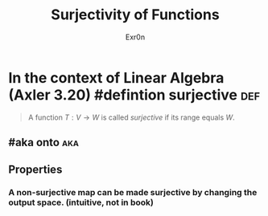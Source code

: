 #+TITLE: Surjectivity of Functions
#+AUTHOR: Exr0n
* In the context of Linear Algebra (Axler 3.20) #defintion surjective :def:
  #+begin_quote
  A function $T : V \to W$ is called /surjective/ if its range equals $W$.
  #+end_quote
** #aka onto                                                            :aka:
** Properties
*** A non-surjective map can be made surjective by changing the output space. (intuitive, not in book)
